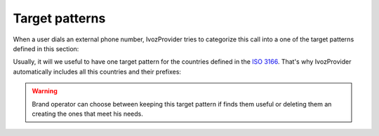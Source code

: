 .. _target_patterns:

***************
Target patterns
***************

When a user dials an external phone number, IvozProvider tries to categorize
this call into a one of the target patterns defined in this section:

Usually, it will we useful to have one target pattern for the countries
defined in the `ISO 3166
<https://en.wikipedia.org/wiki/ISO_3166>`_. That's why IvozProvider automatically
includes all this countries and their prefixes:

.. ifconfig:: language == 'en'

    .. image:: img/en/target_patterns_default.png
      :align: center

.. ifconfig:: language == 'es'

    .. image:: img/es/target_patterns_default.png
      :align: center

.. warning:: Brand operator can choose between keeping this target pattern if
   finds them useful or deleting them an creating the ones that meet his needs.
